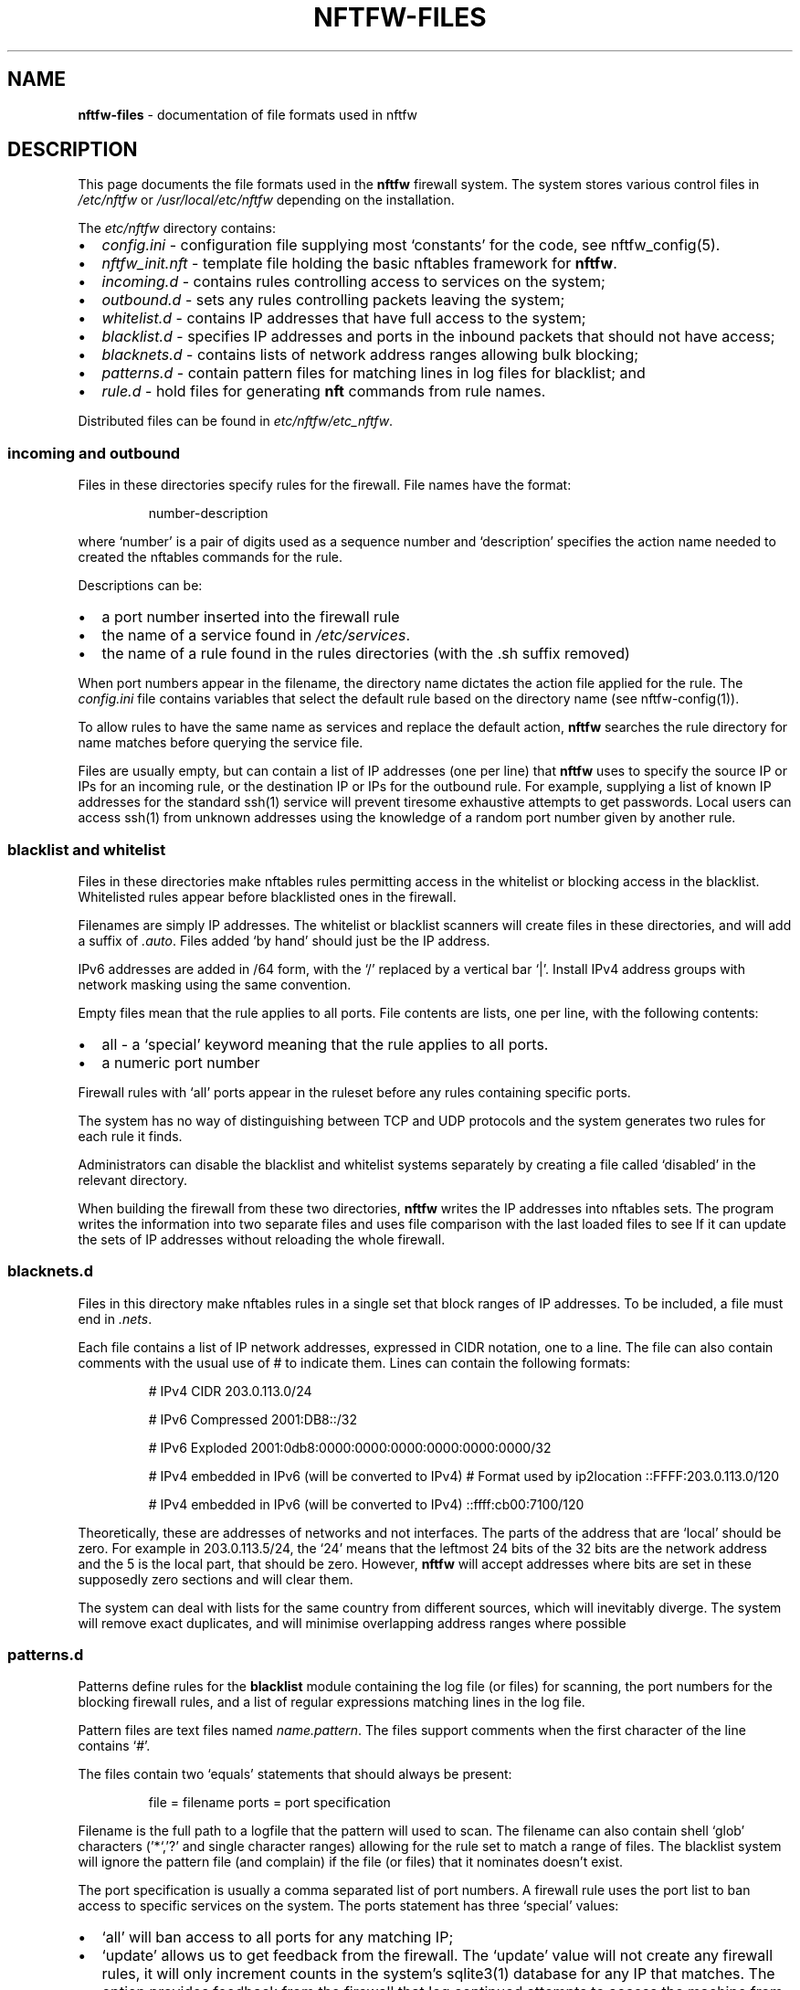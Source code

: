 .\" Automatically generated by Pandoc 2.2.1
.\"
.TH "NFTFW\-FILES" "5" "" "" "Nftfw documentation"
.hy
.SH NAME
.PP
\f[B]nftfw\-files\f[] \- documentation of file formats used in nftfw
.SH DESCRIPTION
.PP
This page documents the file formats used in the \f[B]nftfw\f[] firewall
system.
The system stores various control files in \f[I]/etc/nftfw\f[] or
\f[I]/usr/local/etc/nftfw\f[] depending on the installation.
.PP
The \f[I]etc/nftfw\f[] directory contains:
.IP \[bu] 2
\f[I]config.ini\f[] \- configuration file supplying most `constants' for
the code, see nftfw_config(5).
.IP \[bu] 2
\f[I]nftfw_init.nft\f[] \- template file holding the basic nftables
framework for \f[B]nftfw\f[].
.IP \[bu] 2
\f[I]incoming.d\f[] \- contains rules controlling access to services on
the system;
.IP \[bu] 2
\f[I]outbound.d\f[] \- sets any rules controlling packets leaving the
system;
.IP \[bu] 2
\f[I]whitelist.d\f[] \- contains IP addresses that have full access to
the system;
.IP \[bu] 2
\f[I]blacklist.d\f[] \- specifies IP addresses and ports in the inbound
packets that should not have access;
.IP \[bu] 2
\f[I]blacknets.d\f[] \- contains lists of network address ranges
allowing bulk blocking;
.IP \[bu] 2
\f[I]patterns.d\f[] \- contain pattern files for matching lines in log
files for blacklist; and
.IP \[bu] 2
\f[I]rule.d\f[] \- hold files for generating \f[B]nft\f[] commands from
rule names.
.PP
Distributed files can be found in \f[I]etc/nftfw/etc_nftfw\f[].
.SS incoming and outbound
.PP
Files in these directories specify rules for the firewall.
File names have the format:
.RS
.PP
number\-description
.RE
.PP
where `number' is a pair of digits used as a sequence number and
`description' specifies the action name needed to created the nftables
commands for the rule.
.PP
Descriptions can be:
.IP \[bu] 2
a port number inserted into the firewall rule
.IP \[bu] 2
the name of a service found in \f[I]/etc/services\f[].
.IP \[bu] 2
the name of a rule found in the rules directories (with the .sh suffix
removed)
.PP
When port numbers appear in the filename, the directory name dictates
the action file applied for the rule.
The \f[I]config.ini\f[] file contains variables that select the default
rule based on the directory name (see nftfw\-config(1)).
.PP
To allow rules to have the same name as services and replace the default
action, \f[B]nftfw\f[] searches the rule directory for name matches
before querying the service file.
.PP
Files are usually empty, but can contain a list of IP addresses (one per
line) that \f[B]nftfw\f[] uses to specify the source IP or IPs for an
incoming rule, or the destination IP or IPs for the outbound rule.
For example, supplying a list of known IP addresses for the standard
ssh(1) service will prevent tiresome exhaustive attempts to get
passwords.
Local users can access ssh(1) from unknown addresses using the knowledge
of a random port number given by another rule.
.SS blacklist and whitelist
.PP
Files in these directories make nftables rules permitting access in the
whitelist or blocking access in the blacklist.
Whitelisted rules appear before blacklisted ones in the firewall.
.PP
Filenames are simply IP addresses.
The whitelist or blacklist scanners will create files in these
directories, and will add a suffix of \f[I].auto\f[].
Files added `by hand' should just be the IP address.
.PP
IPv6 addresses are added in /64 form, with the `/' replaced by a
vertical bar `|'.
Install IPv4 address groups with network masking using the same
convention.
.PP
Empty files mean that the rule applies to all ports.
File contents are lists, one per line, with the following contents:
.IP \[bu] 2
all \- a `special' keyword meaning that the rule applies to all ports.
.IP \[bu] 2
a numeric port number
.PP
Firewall rules with `all' ports appear in the ruleset before any rules
containing specific ports.
.PP
The system has no way of distinguishing between TCP and UDP protocols
and the system generates two rules for each rule it finds.
.PP
Administrators can disable the blacklist and whitelist systems
separately by creating a file called `disabled' in the relevant
directory.
.PP
When building the firewall from these two directories, \f[B]nftfw\f[]
writes the IP addresses into nftables sets.
The program writes the information into two separate files and uses file
comparison with the last loaded files to see If it can update the sets
of IP addresses without reloading the whole firewall.
.SS blacknets.d
.PP
Files in this directory make nftables rules in a single set that block
ranges of IP addresses.
To be included, a file must end in \f[I].nets\f[].
.PP
Each file contains a list of IP network addresses, expressed in CIDR
notation, one to a line.
The file can also contain comments with the usual use of # to indicate
them.
Lines can contain the following formats:
.RS
.PP
# IPv4 CIDR 203.0.113.0/24
.PP
# IPv6 Compressed 2001:DB8::/32
.PP
# IPv6 Exploded 2001:0db8:0000:0000:0000:0000:0000:0000/32
.PP
# IPv4 embedded in IPv6 (will be converted to IPv4) # Format used by
ip2location ::FFFF:203.0.113.0/120
.PP
# IPv4 embedded in IPv6 (will be converted to IPv4) ::ffff:cb00:7100/120
.RE
.PP
Theoretically, these are addresses of networks and not interfaces.
The parts of the address that are `local' should be zero.
For example in 203.0.113.5/24, the `24' means that the leftmost 24 bits
of the 32 bits are the network address and the 5 is the local part, that
should be zero.
However, \f[B]nftfw\f[] will accept addresses where bits are set in
these supposedly zero sections and will clear them.
.PP
The system can deal with lists for the same country from different
sources, which will inevitably diverge.
The system will remove exact duplicates, and will minimise overlapping
address ranges where possible
.SS patterns.d
.PP
Patterns define rules for the \f[B]blacklist\f[] module containing the
log file (or files) for scanning, the port numbers for the blocking
firewall rules, and a list of regular expressions matching lines in the
log file.
.PP
Pattern files are text files named \f[I]name.pattern\f[].
The files support comments when the first character of the line contains
`#'.
.PP
The files contain two `equals' statements that should always be present:
.RS
.PP
file = filename ports = port specification
.RE
.PP
Filename is the full path to a logfile that the pattern will used to
scan.
The filename can also contain shell `glob' characters ('*`,'?' and
single character ranges) allowing for the rule set to match a range of
files.
The blacklist system will ignore the pattern file (and complain) if the
file (or files) that it nominates doesn't exist.
.PP
The port specification is usually a comma separated list of port
numbers.
A firewall rule uses the port list to ban access to specific services on
the system.
The ports statement has three `special' values:
.IP \[bu] 2
`all' will ban access to all ports for any matching IP;
.IP \[bu] 2
`update' allows us to get feedback from the firewall.
The `update' value will not create any firewall rules, it will only
increment counts in the system's sqlite3(1) database for any IP that
matches.
The option provides feedback from the firewall that log continued
attempts to access the machine from blocked IP addresses.
.IP \[bu] 2
`test' marks the file as a testing pattern file.
The normal scan from the blacklist system will ignore files with
\f[I]ports=test\f[].
Using the \f[B]\-p\f[] \f[I]patternname\f[] option with the blacklist
command will consider only files with \f[I]ports=test\f[] and the
pattern file name without the \f[I].pattern\f[] suffix must match
\f[I]patternname\f[].
.PP
The remainder of the pattern file is a set of regular expressions,
placed one per line, that match offending lines in the log files.
The rules all contain the string \f[C]__IP__\f[] (two underscores at
end) used to match and capture the IPv4 or IPv6 address from the line.
Non\-empty lines that don't contain \f[C]__IP__\f[] are flagged as
errors.
.PP
The expressions support Python's standard regular expression syntax but
must only have one matching `capturing group' which is the
\f[C]__IP__\f[] expansion.
It is safe to use non\-capturing expressions, for example to match
\f[I]word1\f[] or \f[I]word2\f[] in the line, use
\f[C](?:word1|word2)\f[].
.PP
Lines are flagged in the logs and ignored if the compilation of the
regular expression fails, or if there is more than one matching group.
.PP
The \f[B]blacklist\f[] action for \f[B]nftfw\f[] uses the patterns to
scan log files for matching lines using case\-independent matching by
the regex and finds IP addresses that it adds to an sqlite3(1) database.
IP addresses exhibiting activity levels over a threshold will cause the
script to add the IP address file to the blacklist directory (see
nftfw(1)).
.PP
Setting \f[I]ports=test\f[] in a pattern file enables testing to see if
regular expressions pick up offending IP addresses.
Set up a pattern test file pointing to the file you want to scan, and
set \f[I]port=test\f[], add the regular expression you wish to test.
Then running
.RS
.PP
sudo nftfw \-x \-p pattern\-test blacklist
.RE
.PP
will use data from \f[I]pattern\-test.pattern\f[] and will scan the
named log file (or files).
The \f[I]\-x\f[] flag scans the log file from the beginning and will not
update the stored file position.
The command will print a table with any matching IP addresses, along
with a match count.
The command can be re\-run if matches fail after adjusting the regular
expression in the pattern file.
.SS rule.d
.PP
The \f[I]rule\f[] directory contains small shell scripts that translate
firewall actions named in the \f[I]incoming.d\f[] and
\f[I]outgoing.d\f[] directories into nftables command lines.
Default rules are also used for the whitelist and blacklist generation.
Note the coding and management of these files are different from
Symbiosis, but the same idea is there, a shell file allows easy
additions by users.
The files do not run any commands, they output \f[I]nftables\f[]
statements to \f[I]nftfw\f[] which stores them and passes the file into
the \f[I]nft\f[] command.
.PP
Filenames have the format:
.RS
.PP
actionname.sh
.RE
.PP
\f[B]nftfw\f[] runs the scripts though the shell and captures the output
text, appending it to an nftables command file.
The system calls each action file twice, once for IPv4 and again for
IPv6.
The processing script uses environment variables to pass parameters into
the shell.
The parameters are:
.RS
.PP
DIRECTION \- incoming | outgoing PROTO \- values ip|ip6 TABLE \- usually
filter CHAIN \- table to add the rule to PORTS \- ports to use (can be
empty) COUNTER \- set to counter or empty IPS \- ip addresses (can be
empty, single, ranges, named sets, unnamed sets) LOGGER \- logger
statement
.RE
.PP
The pattern script uses the DIRECTION parameter in both incoming and
outgoing contexts and must set directional keywords in \f[B]nft\f[]
commands correctly.
For an incoming rule, an IP address (if present) will be a `source'
address.
For an outgoing rule, an IP address (if present) will be a `destination'
address.
.PP
A rule script will usually create a simpler version of the command when
called with no ports.
.SS \f[I]config.ini\f[]
.PP
The \f[I]etc\f[] directory contains the \f[I]config.ini\f[] file for
\f[B]nftfw\f[].
nftfw_config(5) contains a description of the lines in this file.
.SS \f[I]nftfw_init.nft\f[]
.PP
The file \f[I]nftfw_init.nft\f[] contains the template rule set for
nftables, it's used to establish the firewall framework and finally uses
several include statements to pull in the files created by the system.
\f[B]nftfw\f[] copies the file into the build directory at the start of
the build process.
.PP
The file is user\-editable, allowing the framework to be changed.
The basic setup assumes that it's running on a system with a single
network connection attached to the internet.
See the example supplied in
\f[I]etc/nftfw/etc_nftfw/nftfw_router_example\f[] which provides a
router setup with WAN and LAN connections using \f[I]nat\f[] and
\f[I]forward\f[] tables.
.SS \f[I]etc_nftfw\f[] directory or symlink
.PP
Finally, the \f[I]etc_nftfw\f[] directory contains the starting point
for all control files, and some examples.
The directory allows distributions to update the standard control files
while not changing those in use on a running system.
\f[I]etc_nftfw\f[] may be a symlink on some installations pointing to
the distribution files stored elsewhere.
.SS Files in \f[I]var/lib/nftfw\f[]
.PP
The \f[I]lib/nftfw\f[] directory provides working space for the system.
It contains three directories and several working files.
.IP \[bu] 2
\f[I]build.d\f[] \- The \f[I]build\f[] directory provides an initial
build space for \f[B]nftfw\f[], it creates a new file set in the
directory from the information available to it.
The \f[B]nft\f[] checking function validates the newly installed files,
and the update process will stop for any errors.
.IP \[bu] 2
\f[I]install.d\f[] \- The \f[I]install\f[] directory is the source for
the \f[B]nft\f[] command to load the tested file set into the system.
On the next run, \f[B]nftfw\f[] will compare the newly generated files
in \f[I]build\f[] with that last used set in \f[I]install\f[].
The comparison determines whether to run a complete or partial
reinstall, or perhaps whether there has been no change.
The intention is to only update blacklist and whitelist set information
if this is possible.
.IP \[bu] 2
\f[I]test.d\f[] \- \f[B]nftfw \-x\f[] runs the build process up to the
point of validating the files and will use this directory as a target
for the build.
.IP \[bu] 2
\f[I]firewall.db\f[] \- is an sqlite3(1) database used by the blacklist
command to store state on the IP's it detects, when and why.
The nftfwls(1) command prints its contents.
.IP \[bu] 2
\f[I]filepos.db\f[] \- is an sqlite3(1) database used by the blacklist
command to store the last known position in the log files that it scans.
.IP \[bu] 2
\f[I]whitelist_scan\f[] \- is an empty file, the whitelist command sets
its modification date registering the last run time that the system was
run.
The command uses the time to skip over processed entries in the
\f[I]wmtp\f[] file
.IP \[bu] 2
\f[I]sched.lock\f[] \- is a lock file used as master lock.
\f[B]nftfw\f[] locks the file to prevent other instances from running.
If another instance of the command starts, it will fail to get the lock,
and the queues the intended action before exiting.
.IP \[bu] 2
\f[I]sched.queue\f[] \- stores queued actions.
The queuing system permits the storage of only one action of any one
type (load, blacklist, whitelist or tidy).
When the master lock owner finishes its task, it inspects the queue file
and performs the job without relinquishing the master lock.
On the last action, lock owner deletes the queue file.
.IP \[bu] 2
\f[I]queue.lock\f[] \- is a lock file controlling access to the queue
file.
.PP
Contents of build etc
.SH FILES
.PP
Files can be located in \f[I]/usr/local\f[].
.TP
.B \f[I]/etc/nftfw\f[]
Location of control files
.RS
.RE
.SH BUGS
.PP
See GitHub Issues: <https://github.com/pcollinson/nftfw/issues>
.SH AUTHOR
.PP
Peter Collinson (huge credit to the ideas from Patrick Cherry's work for
the firewall for the Symbiosis hosting system).
.SH SEE ALSO
.PP
\f[B]nft(1)\f[], \f[B]nftfw(1)\f[], \f[B]nftfwls(1)\f[],
\f[B]nftfwadm(1)\f[], \f[B]nftfw\-config(5)\f[]
